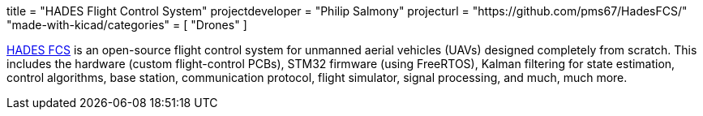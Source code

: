 +++
title = "HADES Flight Control System"
projectdeveloper = "Philip Salmony"
projecturl = "https://github.com/pms67/HadesFCS/"
"made-with-kicad/categories" = [
    "Drones"
]
+++

link:https://github.com/pms67/HadesFCS[HADES FCS] is an open-source flight control system for unmanned aerial vehicles (UAVs) designed completely from scratch. This includes the hardware (custom flight-control PCBs), STM32 firmware (using FreeRTOS), Kalman filtering for state estimation, control algorithms, base station, communication protocol, flight simulator, signal processing, and much, much more.